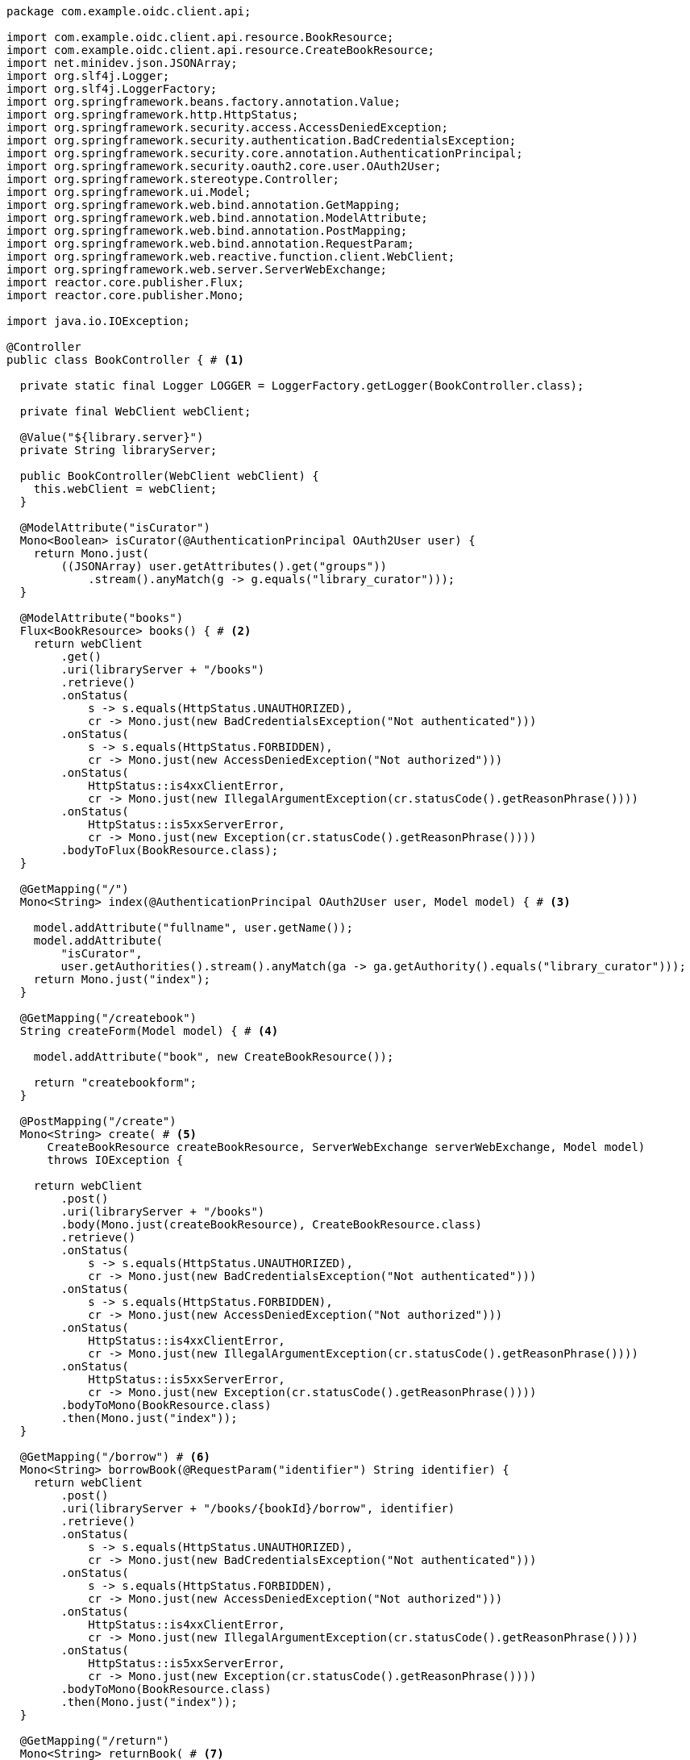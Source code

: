 [source,options="nowrap"]
----
package com.example.oidc.client.api;

import com.example.oidc.client.api.resource.BookResource;
import com.example.oidc.client.api.resource.CreateBookResource;
import net.minidev.json.JSONArray;
import org.slf4j.Logger;
import org.slf4j.LoggerFactory;
import org.springframework.beans.factory.annotation.Value;
import org.springframework.http.HttpStatus;
import org.springframework.security.access.AccessDeniedException;
import org.springframework.security.authentication.BadCredentialsException;
import org.springframework.security.core.annotation.AuthenticationPrincipal;
import org.springframework.security.oauth2.core.user.OAuth2User;
import org.springframework.stereotype.Controller;
import org.springframework.ui.Model;
import org.springframework.web.bind.annotation.GetMapping;
import org.springframework.web.bind.annotation.ModelAttribute;
import org.springframework.web.bind.annotation.PostMapping;
import org.springframework.web.bind.annotation.RequestParam;
import org.springframework.web.reactive.function.client.WebClient;
import org.springframework.web.server.ServerWebExchange;
import reactor.core.publisher.Flux;
import reactor.core.publisher.Mono;

import java.io.IOException;

@Controller
public class BookController { # <1>

  private static final Logger LOGGER = LoggerFactory.getLogger(BookController.class);

  private final WebClient webClient;

  @Value("${library.server}")
  private String libraryServer;

  public BookController(WebClient webClient) {
    this.webClient = webClient;
  }

  @ModelAttribute("isCurator")
  Mono<Boolean> isCurator(@AuthenticationPrincipal OAuth2User user) {
    return Mono.just(
        ((JSONArray) user.getAttributes().get("groups"))
            .stream().anyMatch(g -> g.equals("library_curator")));
  }

  @ModelAttribute("books")
  Flux<BookResource> books() { # <2>
    return webClient
        .get()
        .uri(libraryServer + "/books")
        .retrieve()
        .onStatus(
            s -> s.equals(HttpStatus.UNAUTHORIZED),
            cr -> Mono.just(new BadCredentialsException("Not authenticated")))
        .onStatus(
            s -> s.equals(HttpStatus.FORBIDDEN),
            cr -> Mono.just(new AccessDeniedException("Not authorized")))
        .onStatus(
            HttpStatus::is4xxClientError,
            cr -> Mono.just(new IllegalArgumentException(cr.statusCode().getReasonPhrase())))
        .onStatus(
            HttpStatus::is5xxServerError,
            cr -> Mono.just(new Exception(cr.statusCode().getReasonPhrase())))
        .bodyToFlux(BookResource.class);
  }

  @GetMapping("/")
  Mono<String> index(@AuthenticationPrincipal OAuth2User user, Model model) { # <3>

    model.addAttribute("fullname", user.getName());
    model.addAttribute(
        "isCurator",
        user.getAuthorities().stream().anyMatch(ga -> ga.getAuthority().equals("library_curator")));
    return Mono.just("index");
  }

  @GetMapping("/createbook")
  String createForm(Model model) { # <4>

    model.addAttribute("book", new CreateBookResource());

    return "createbookform";
  }

  @PostMapping("/create")
  Mono<String> create( # <5>
      CreateBookResource createBookResource, ServerWebExchange serverWebExchange, Model model)
      throws IOException {

    return webClient
        .post()
        .uri(libraryServer + "/books")
        .body(Mono.just(createBookResource), CreateBookResource.class)
        .retrieve()
        .onStatus(
            s -> s.equals(HttpStatus.UNAUTHORIZED),
            cr -> Mono.just(new BadCredentialsException("Not authenticated")))
        .onStatus(
            s -> s.equals(HttpStatus.FORBIDDEN),
            cr -> Mono.just(new AccessDeniedException("Not authorized")))
        .onStatus(
            HttpStatus::is4xxClientError,
            cr -> Mono.just(new IllegalArgumentException(cr.statusCode().getReasonPhrase())))
        .onStatus(
            HttpStatus::is5xxServerError,
            cr -> Mono.just(new Exception(cr.statusCode().getReasonPhrase())))
        .bodyToMono(BookResource.class)
        .then(Mono.just("index"));
  }

  @GetMapping("/borrow") # <6>
  Mono<String> borrowBook(@RequestParam("identifier") String identifier) {
    return webClient
        .post()
        .uri(libraryServer + "/books/{bookId}/borrow", identifier)
        .retrieve()
        .onStatus(
            s -> s.equals(HttpStatus.UNAUTHORIZED),
            cr -> Mono.just(new BadCredentialsException("Not authenticated")))
        .onStatus(
            s -> s.equals(HttpStatus.FORBIDDEN),
            cr -> Mono.just(new AccessDeniedException("Not authorized")))
        .onStatus(
            HttpStatus::is4xxClientError,
            cr -> Mono.just(new IllegalArgumentException(cr.statusCode().getReasonPhrase())))
        .onStatus(
            HttpStatus::is5xxServerError,
            cr -> Mono.just(new Exception(cr.statusCode().getReasonPhrase())))
        .bodyToMono(BookResource.class)
        .then(Mono.just("index"));
  }

  @GetMapping("/return")
  Mono<String> returnBook( # <7>
      @RequestParam("identifier") String identifier, ServerWebExchange serverWebExchange) {
    return webClient
        .post()
        .uri(libraryServer + "/books/{bookId}/return", identifier)
        .retrieve()
        .onStatus(
            s -> s.equals(HttpStatus.UNAUTHORIZED),
            cr -> Mono.just(new BadCredentialsException("Not authenticated")))
        .onStatus(
            s -> s.equals(HttpStatus.FORBIDDEN),
            cr -> Mono.just(new AccessDeniedException("Not authorized")))
        .onStatus(
            HttpStatus::is4xxClientError,
            cr -> Mono.just(new IllegalArgumentException(cr.statusCode().getReasonPhrase())))
        .onStatus(
            HttpStatus::is5xxServerError,
            cr -> Mono.just(new Exception(cr.statusCode().getReasonPhrase())))
        .bodyToMono(BookResource.class)
        .then(Mono.just("redirect:/"));
  }
}
----
<1> Thymeleaf web controller for Books
<2> Use reactive webclient to call 'books' endpoint on library resource server
<3> Map '/' GET request to 'index.html' template
<4> Render the form to create new book
<5> Use reactive webclient to call POST 'books' endpoint on library resource server to create book
<6> Use reactive webclient to call POST 'books' endpoint on library resource server to borrow a book
<7> Use reactive webclient to call POST 'books' endpoint on library resource server to return a book

